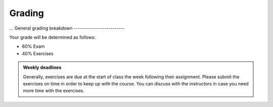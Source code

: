 Grading
=======
...
General grading breakdown
-------------------------

Your grade will be determined as follows:

- 60% Exam
- 40% Exercises

.. figure:: img/grades.png


.. admonition:: Weekly deadlines

    Generally, exercises are due at the start of class the week following their assignment.
    Please submit the exercises on time in order to keep up with the course.
    You can discuss with the instructors in case you need more time with the exercises.
